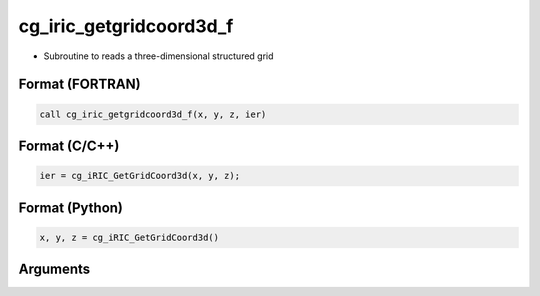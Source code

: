 cg_iric_getgridcoord3d_f
========================

-  Subroutine to reads a three-dimensional structured grid

Format (FORTRAN)
------------------
.. code-block:: fortran

   call cg_iric_getgridcoord3d_f(x, y, z, ier)

Format (C/C++)
----------------
.. code-block:: c

   ier = cg_iRIC_GetGridCoord3d(x, y, z);

Format (Python)
----------------
.. code-block:: python

   x, y, z = cg_iRIC_GetGridCoord3d()

Arguments
---------

.. csv-table:: Arguments of cg_iric_getgridcoord3d_f
   :file: cg_iric_getgridcoord3d_f_args.csv
   :header-rows: 1

